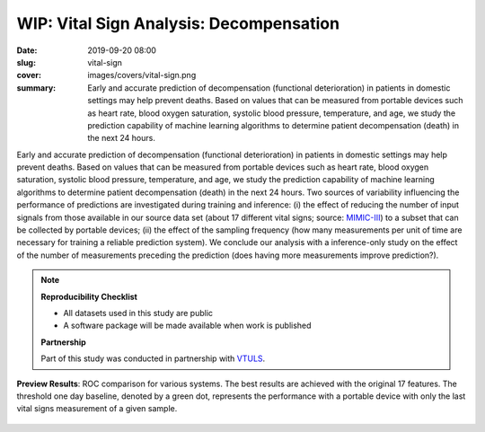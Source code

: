 WIP: Vital Sign Analysis: Decompensation
----------------------------------------

:date: 2019-09-20 08:00
:slug: vital-sign
:cover: images/covers/vital-sign.png
:summary: Early and accurate prediction of decompensation (functional
          deterioration) in patients in domestic settings may help prevent
          deaths.  Based on values that can be measured from portable devices
          such as heart rate, blood oxygen saturation, systolic blood pressure,
          temperature, and age, we study the prediction capability of machine
          learning algorithms to determine patient decompensation (death) in
          the next 24 hours.

Early and accurate prediction of decompensation (functional deterioration) in
patients in domestic settings may help prevent deaths.  Based on values that
can be measured from portable devices such as heart rate, blood oxygen
saturation, systolic blood pressure, temperature, and age, we study the
prediction capability of machine learning algorithms to determine patient
decompensation (death) in the next 24 hours.  Two sources of variability
influencing the performance of predictions are investigated during training and
inference: (i) the effect of reducing the number of input signals from those
available in our source data set (about 17 different vital signs; source:
MIMIC-III_) to a subset that can be collected by portable devices; (ii) the
effect of the sampling frequency (how many measurements per unit of time are
necessary for training a reliable prediction system).  We conclude our analysis
with a inference-only study on the effect of the number of measurements
preceding the prediction (does having more measurements improve prediction?).

.. note::

   **Reproducibility Checklist**

   * All datasets used in this study are public
   * A software package will be made available when work is published

   **Partnership**

   Part of this study was conducted in partnership with VTULS_.


.. figure:: {static}/images/pictures/vital-sign-roc-all.png
   :align: center
   :alt: ROC with all methods

   **Preview Results**: ROC comparison for various systems. The best results
   are achieved with the original 17 features.  The threshold one day baseline,
   denoted by a green dot, represents the performance with a portable device
   with only the last vital signs measurement of a given sample.

.. links here:
.. _mimic-iii: https://mimic.physionet.org
.. _vtuls: https://www.vtuls.com
